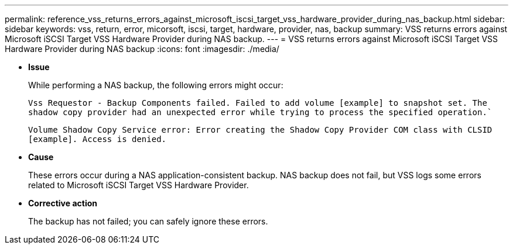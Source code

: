 ---
permalink: reference_vss_returns_errors_against_microsoft_iscsi_target_vss_hardware_provider_during_nas_backup.html
sidebar: sidebar
keywords: vss, return, error, micorsoft, iscsi, target, hardware, provider, nas, backup
summary: VSS returns errors against Microsoft iSCSI Target VSS Hardware Provider during NAS backup.
---
= VSS returns errors against Microsoft iSCSI Target VSS Hardware Provider during NAS backup
:icons: font
:imagesdir: ./media/

* *Issue*
+
While performing a NAS backup, the following errors might occur:
+
`Vss Requestor - Backup Components failed. Failed to add volume [example] to snapshot set. The shadow copy provider had an unexpected error while trying to process the specified operation.``
+
`Volume Shadow Copy Service error: Error creating the Shadow Copy Provider COM class with CLSID [example]. Access is denied.`

* *Cause*
+
These errors occur during a NAS application-consistent backup. NAS backup does not fail, but VSS logs some errors related to Microsoft iSCSI Target VSS Hardware Provider.

* *Corrective action*
+
The backup has not failed; you can safely ignore these errors.
